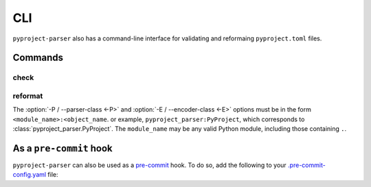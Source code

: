 =======
CLI
=======

``pyproject-parser`` also has a command-line interface for validating and reformaing ``pyproject.toml`` files.

.. versionadded:: 0.2.0

.. extras-require:: cli
	:pyproject:
	:scope: CLI

Commands
---------

check
*********

.. click:: pyproject_parser.__main__:check
	:prog: pyproject-parser check
	:nested: none

reformat
*********

.. click:: pyproject_parser.__main__:reformat
	:prog: pyproject-parser reformat
	:nested: none

The :option:`-P / --parser-class <-P>` and :option:`-E / --encoder-class <-E>` options
must be in the form ``<module_name>:<object_name``.
or example, ``pyproject_parser:PyProject``, which corresponds to :class:`pyproject_parser.PyProject`.
The ``module_name`` may be any valid Python module, including those containing ``.``.


As a ``pre-commit`` hook
----------------------------

``pyproject-parser`` can also be used as a `pre-commit <https://pre-commit.com/>`_ hook.
To do so, add the following to your
`.pre-commit-config.yaml <https://pre-commit.com/#2-add-a-pre-commit-configuration>`_ file:

.. pre-commit::
	:rev: 0.2.0
	:hooks: check-pyproject,reformat-pyproject

